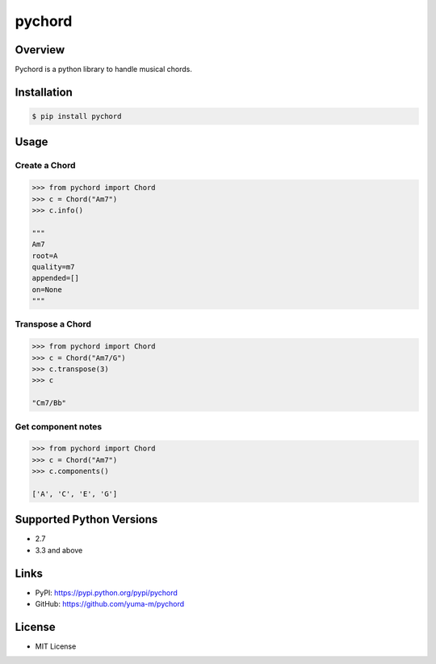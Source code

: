 pychord
=======

|Build Status|

Overview
--------

Pychord is a python library to handle musical chords.

Installation
------------

.. code:: sh

    $ pip install pychord

Usage
-----

Create a Chord
~~~~~~~~~~~~~~

.. code:: python

    >>> from pychord import Chord
    >>> c = Chord("Am7")
    >>> c.info()

    """
    Am7
    root=A
    quality=m7
    appended=[]
    on=None
    """

Transpose a Chord
~~~~~~~~~~~~~~~~~

.. code:: python

    >>> from pychord import Chord
    >>> c = Chord("Am7/G")
    >>> c.transpose(3)
    >>> c

    "Cm7/Bb"

Get component notes
~~~~~~~~~~~~~~~~~~~

.. code:: python

    >>> from pychord import Chord
    >>> c = Chord("Am7")
    >>> c.components()

    ['A', 'C', 'E', 'G']

Supported Python Versions
-------------------------

-  2.7
-  3.3 and above

Links
-----

-  PyPI: https://pypi.python.org/pypi/pychord
-  GitHub: https://github.com/yuma-m/pychord

License
-------

-  MIT License

.. |Build Status| image:: https://travis-ci.org/yuma-m/pychord.svg?branch=master
   :target: https://travis-ci.org/yuma-m/pychord


